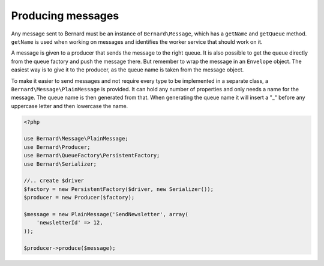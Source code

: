 Producing messages
==================

Any message sent to Bernard must be an instance of ``Bernard\Message``,
which has a ``getName`` and ``getQueue`` method. ``getName`` is used when working on
messages and identifies the worker service that should work on it.

A message is given to a producer that sends the message to the right queue.
It is also possible to get the queue directly from the queue factory and push
the message there. But remember to wrap the message in an ``Envelope`` object.
The easiest way is to give it to the producer, as the queue name
is taken from the message object.

To make it easier to send messages and not require every type to be implemented
in a separate class, a ``Bernard\Message\PlainMessage`` is provided. It can hold
any number of properties and only needs a name for the message. The queue name
is then generated from that. When generating the queue name it will insert a "_"
before any uppercase letter and then lowercase the name.

.. code-block:: php

    <?php

    use Bernard\Message\PlainMessage;
    use Bernard\Producer;
    use Bernard\QueueFactory\PersistentFactory;
    use Bernard\Serializer;

    //.. create $driver
    $factory = new PersistentFactory($driver, new Serializer());
    $producer = new Producer($factory);

    $message = new PlainMessage('SendNewsletter', array(
        'newsletterId' => 12,
    ));

    $producer->produce($message);

